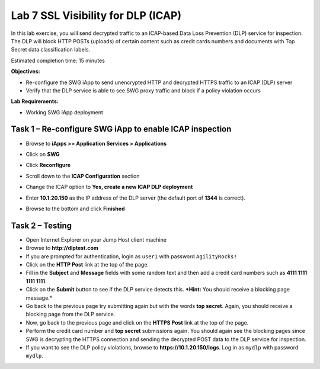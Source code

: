 Lab 7 SSL Visibility for DLP (ICAP)
===================================

In this lab exercise, you will send decrypted traffic to an ICAP-based
Data Loss Prevention (DLP) service for inspection. The DLP will block
HTTP POSTs (uploads) of certain content such as credit cards numbers and
documents with Top Secret data classification labels.

Estimated completion time: 15 minutes

**Objectives:**

-  Re-configure the SWG iApp to send unencrypted HTTP and decrypted
   HTTPS traffic to an ICAP (DLP) server

-  Verify that the DLP service is able to see SWG proxy traffic and
   block if a policy violation occurs

**Lab Requirements:**

-  Working SWG iApp deployment

Task 1 – Re-configure SWG iApp to enable ICAP inspection
--------------------------------------------------------

-  Browse to **iApps >> Application Services > Applications**

-  Click on **SWG**

-  Click **Reconfigure**

-  Scroll down to the **ICAP Configuration** section

-  Change the ICAP option to **Yes, create a new ICAP DLP
   deployment**

-  Enter **10.1.20.150** as the IP address of the DLP
   server (the default port of **1344** is correct).

   |image37|

-  Browse to the bottom and click **Finished**

Task 2 – Testing
----------------

-  Open Internet Explorer on your Jump Host client machine

-  Browse to **http://dlptest.com**

-  If you are prompted for authentication, login as ``user1`` with
   password ``AgilityRocks!``

-  Click on the **HTTP Post** link at the top of the page.

-  Fill in the **Subject** and **Message** fields with some random text
   and then add a credit card numbers such as **4111 1111 1111
   1111**.

-  Click on the **Submit** button to see if the DLP service detects
   this. ***Hint:** You should receive a blocking page message.*

-  Go back to the previous page try submitting again but with the words
   **top secret**. Again, you should receive a blocking page from
   the DLP service.

-  Now, go back to the previous page and click on the **HTTPS Post**
   link at the top of the page.

-  Perform the credit card number and **top secret** submissions
   again. You should again see the blocking pages since SWG is
   decrypting the HTTPS connection and sending the decrypted POST data
   to the DLP service for inspection.

-  If you want to see the DLP policy violations, browse to
   **https://10.1.20.150/logs**. Log in as ``mydlp`` with password
   ``mydlp``.

.. |image37| image:: /_static/class2/image39.png
   :width: 6.04375in
   :height: 2.25347in

